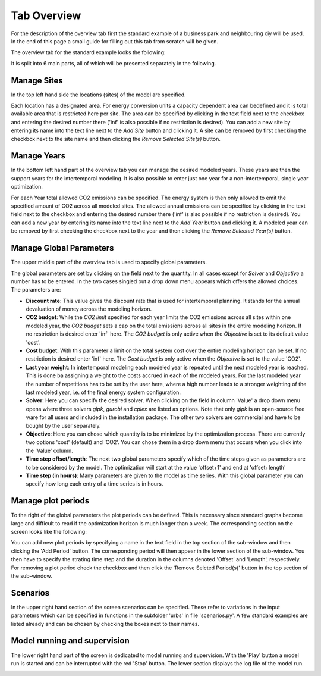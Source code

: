 Tab Overview
------------
For the description of the overview tab first the standard example of a
business park and neighbouring ciy will be used. In the end of this page a
small guide for filling out this tab from scratch will be given.

The overview tab for the standard example looks the following:

.. image:: img_gui_tutorial/Overview_small.png
    :width: 100%
    :align: center

It is split into 6 main parts, all of which will be presented separately in the
following.

Manage Sites
^^^^^^^^^^^^
In the top left hand side the locations (sites) of the
model are specified.

.. image:: img_gui_tutorial/Manage_Sites.png
    :width: 60%
    :align: center

Each location has a designated area. For energy conversion
units a capacity dependent area can bedefined and it is total available area
that is restricted here per site. The area can be specified by clicking in
the text field next to the checkbox and entering the desired number there
('inf' is also possible if no restriction is desired). You can add a new site
by entering its name into the text line next to the *Add Site* button and
clicking it. A site can be removed by first checking the checkbox next to the
site name and then clicking the *Remove Selected Site(s)*
button.

Manage Years
^^^^^^^^^^^^
In the bottom left hand part of the overview tab you can manage the desired
modeled years. These years are then the support years for the intertemporal
modeling. It is also possible to enter just one year for a non-intertemporal,
single year optimization.

.. image:: img_gui_tutorial/Manage_Years.png
    :width: 60%
    :align: center

For each Year total allowed CO2 emissions can be specified. The energy system
is then only allowed to emit the specified amount of CO2 across all modeled
sites. The allowed annual emissions can be specified by clicking in
the text field next to the checkbox and entering the desired number there
('inf' is also possible if no restriction is desired). You can add a new year
by entering its name into the text line next to the *Add Year* button and
clicking it. A modeled year can be removed by first checking the checkbox next
to the year and then clicking the *Remove Selected Year(s)* button.

Manage Global Parameters
^^^^^^^^^^^^^^^^^^^^^^^^
The upper middle part of the overview tab is used to specify global parameters.

.. image:: img_gui_tutorial/Global_Parameters.png
    :width: 40%
    :align: center

The global parameters are set by clicking on the field next to the quantity. In
all cases except for *Solver* and *Objective* a number has to be entered. In
the two cases singled out a drop down menu appears which offers the allowed
choices. The parameters are:

* **Discount rate**: This value gives the discount rate that is used for
  intertemporal planning. It stands for the annual devaluation of money across
  the modeling horizon.
* **CO2 budget**: While the *CO2 limit* specified for each year limits the
  CO2 emissions across all sites within one modeled year, the *CO2 budget* sets
  a cap on the total emissions across all sites in the entire modeling horizon.
  If no restriction is desired enter 'inf' here. The *CO2 budget* is only
  active when the *Objective* is set to its default value 'cost'.
* **Cost budget**: With this parameter a limit on the total system cost over
  the entire modeling horizon can be set. If no restriction is desired enter
  'inf' here. The *Cost budget* is only active when the *Objective* is set to
  the value 'CO2'.
* **Last year weight**: In intertemporal modeling each modeled year is repeated
  until the next modeled year is reached. This is done ba assigning a weight to
  the costs accrued in each of the modeled years. For the last modeled year the
  number of repetitions has to be set by the user here, where a high number
  leads to a stronger weighting of the last modeled year, i.e. of the final
  energy system configuration.
* **Solver**: Here you can specify the desired solver. When clicking on the
  field in column 'Value' a drop down menu opens where three solvers *glpk*,
  *gurobi* and *cplex* are listed as options. Note that only *glpk* is an
  open-source free ware for all users and included in the installation package.
  The other two solvers are commercial and have to be bought by the user
  separately.
* **Objective**: Here you can chose which quantity is to be minimized by the
  optimization process. There are currently two options 'cost' (default) and
  'CO2'. You can chose them in a drop down menu that occurs when you click into
  the 'Value' column.
* **Time step offset/length**: The next two global parameters specify which of
  the time steps given as parameters are to be considered by the model. The
  optimization will start at the value 'offset+1' and end at 'offset+length'
* **Time step (in hours)**: Many parameters are given to the model as time
  series. With this global parameter you can specify how long each entry of a
  time series is in hours.

Manage plot periods
^^^^^^^^^^^^^^^^^^^
To the right of the global parameters the plot periods can be defined. This is
necessary since standard graphs become large and difficult to read if the
optimization horizon is much longer than a week. The corresponding section on
the screen looks like the following: 

.. image:: img_gui_tutorial/Plot_periods.png
    :width: 60%
    :align: center

You can add new plot periods by specifying a name in the text field in the top
section of the sub-window and then clicking the 'Add Period' button. The
corresponding period will then appear in the lower section of the sub-window.
You then have to specify the strating time step and the duration in the columns
denoted 'Offset' and 'Length', respectively. For removing a plot period check
the checkbox and then click the 'Remove Selcted Period(s)' button in the top
section of the sub-window.

Scenarios
^^^^^^^^^
In the upper right hand section of the screen scenarios can be specified. These
refer to variations in the input parameters which can be specified in functions
in the subfolder 'urbs' in file 'scenarios.py'. A few standard examples are
listed already and can be chosen by checking the boxes next to their names.

.. image:: img_gui_tutorial/Scenarios.png
    :width: 20%
    :align: center

Model running and supervision
^^^^^^^^^^^^^^^^^^^^^^^^^^^^^
The lower right hand part of the screen is dedicated to model running and
supervision. With the 'Play' button a model run is started and can be
interrupted with the red 'Stop' button. The lower section displays the log file
of the model run.

.. image:: img_gui_tutorial/Running.png
    :width: 100%
    :align: center

